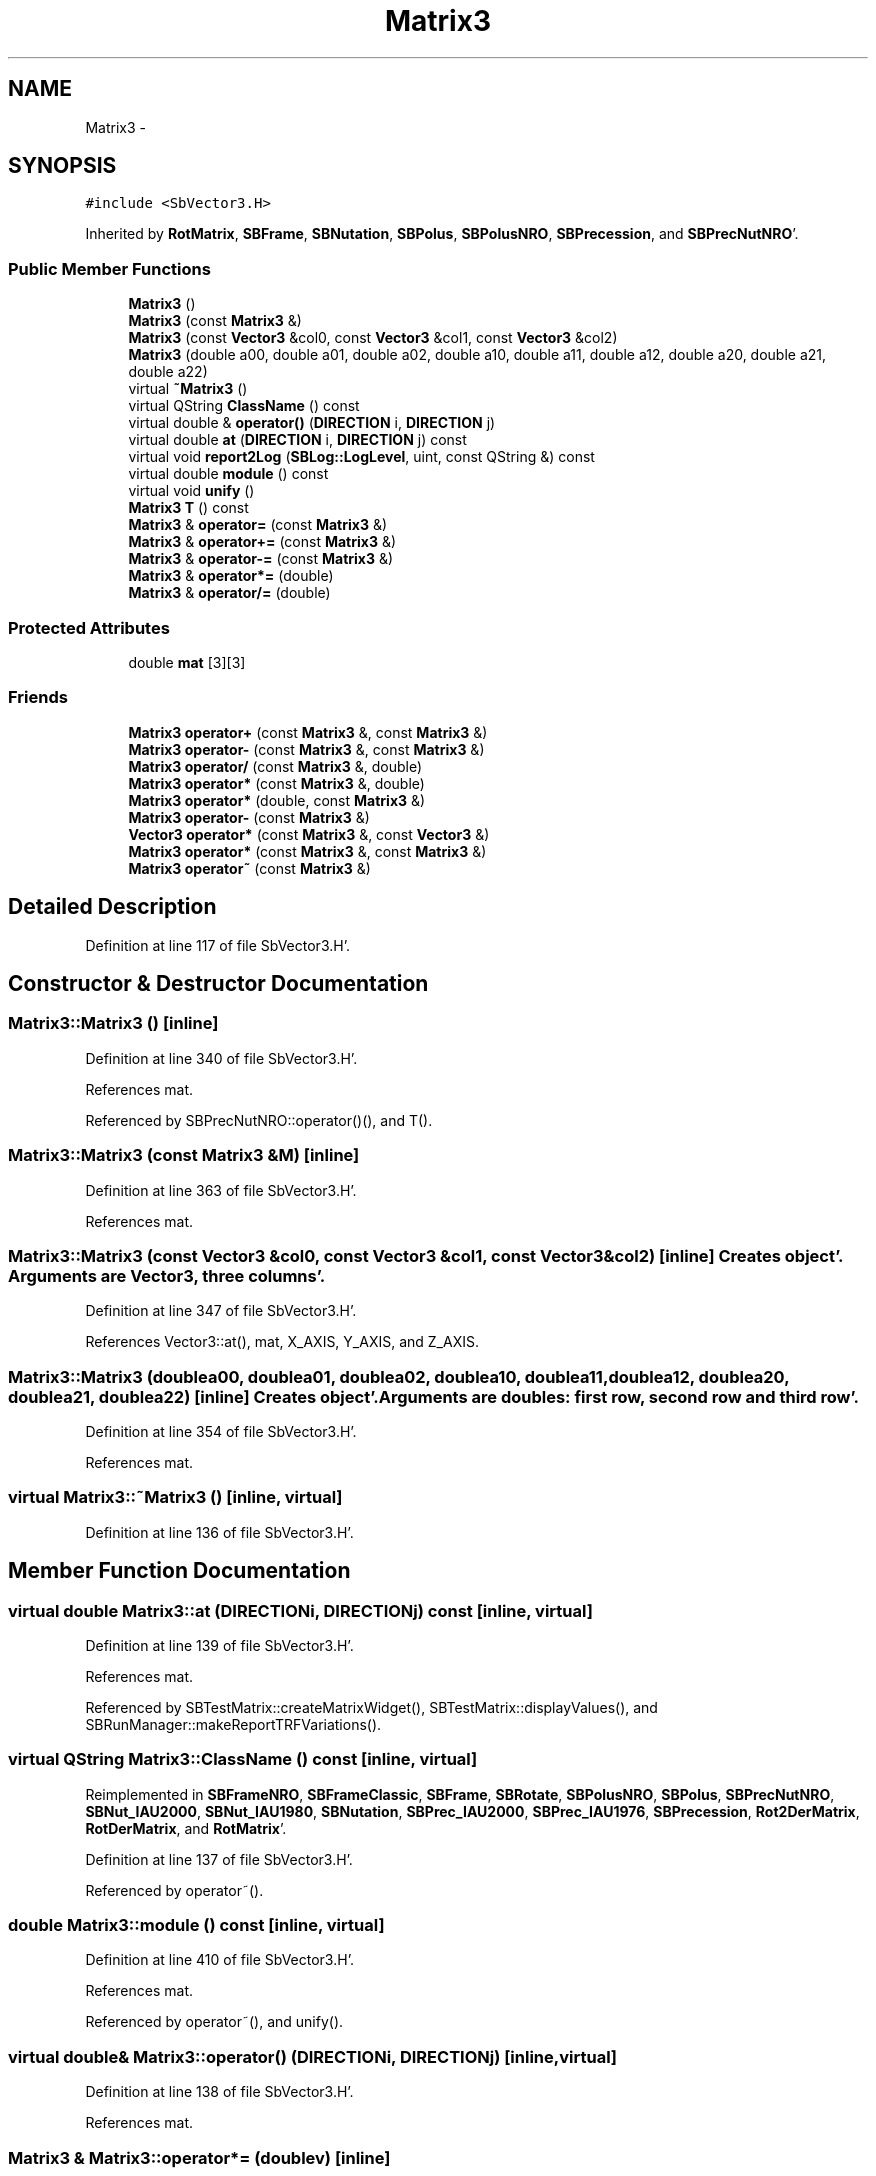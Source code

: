 .TH "Matrix3" 3 "Mon May 14 2012" "Version 2.0.2" "SteelBreeze Reference Manual" \" -*- nroff -*-
.ad l
.nh
.SH NAME
Matrix3 \- 
.SH SYNOPSIS
.br
.PP
.PP
\fC#include <SbVector3\&.H>\fP
.PP
Inherited by \fBRotMatrix\fP, \fBSBFrame\fP, \fBSBNutation\fP, \fBSBPolus\fP, \fBSBPolusNRO\fP, \fBSBPrecession\fP, and \fBSBPrecNutNRO\fP'\&.
.SS "Public Member Functions"

.in +1c
.ti -1c
.RI "\fBMatrix3\fP ()"
.br
.ti -1c
.RI "\fBMatrix3\fP (const \fBMatrix3\fP &)"
.br
.ti -1c
.RI "\fBMatrix3\fP (const \fBVector3\fP &col0, const \fBVector3\fP &col1, const \fBVector3\fP &col2)"
.br
.ti -1c
.RI "\fBMatrix3\fP (double a00, double a01, double a02, double a10, double a11, double a12, double a20, double a21, double a22)"
.br
.ti -1c
.RI "virtual \fB~Matrix3\fP ()"
.br
.ti -1c
.RI "virtual QString \fBClassName\fP () const "
.br
.ti -1c
.RI "virtual double & \fBoperator()\fP (\fBDIRECTION\fP i, \fBDIRECTION\fP j)"
.br
.ti -1c
.RI "virtual double \fBat\fP (\fBDIRECTION\fP i, \fBDIRECTION\fP j) const "
.br
.ti -1c
.RI "virtual void \fBreport2Log\fP (\fBSBLog::LogLevel\fP, uint, const QString &) const "
.br
.ti -1c
.RI "virtual double \fBmodule\fP () const "
.br
.ti -1c
.RI "virtual void \fBunify\fP ()"
.br
.ti -1c
.RI "\fBMatrix3\fP \fBT\fP () const "
.br
.ti -1c
.RI "\fBMatrix3\fP & \fBoperator=\fP (const \fBMatrix3\fP &)"
.br
.ti -1c
.RI "\fBMatrix3\fP & \fBoperator+=\fP (const \fBMatrix3\fP &)"
.br
.ti -1c
.RI "\fBMatrix3\fP & \fBoperator-=\fP (const \fBMatrix3\fP &)"
.br
.ti -1c
.RI "\fBMatrix3\fP & \fBoperator*=\fP (double)"
.br
.ti -1c
.RI "\fBMatrix3\fP & \fBoperator/=\fP (double)"
.br
.in -1c
.SS "Protected Attributes"

.in +1c
.ti -1c
.RI "double \fBmat\fP [3][3]"
.br
.in -1c
.SS "Friends"

.in +1c
.ti -1c
.RI "\fBMatrix3\fP \fBoperator+\fP (const \fBMatrix3\fP &, const \fBMatrix3\fP &)"
.br
.ti -1c
.RI "\fBMatrix3\fP \fBoperator-\fP (const \fBMatrix3\fP &, const \fBMatrix3\fP &)"
.br
.ti -1c
.RI "\fBMatrix3\fP \fBoperator/\fP (const \fBMatrix3\fP &, double)"
.br
.ti -1c
.RI "\fBMatrix3\fP \fBoperator*\fP (const \fBMatrix3\fP &, double)"
.br
.ti -1c
.RI "\fBMatrix3\fP \fBoperator*\fP (double, const \fBMatrix3\fP &)"
.br
.ti -1c
.RI "\fBMatrix3\fP \fBoperator-\fP (const \fBMatrix3\fP &)"
.br
.ti -1c
.RI "\fBVector3\fP \fBoperator*\fP (const \fBMatrix3\fP &, const \fBVector3\fP &)"
.br
.ti -1c
.RI "\fBMatrix3\fP \fBoperator*\fP (const \fBMatrix3\fP &, const \fBMatrix3\fP &)"
.br
.ti -1c
.RI "\fBMatrix3\fP \fBoperator~\fP (const \fBMatrix3\fP &)"
.br
.in -1c
.SH "Detailed Description"
.PP 
Definition at line 117 of file SbVector3\&.H'\&.
.SH "Constructor & Destructor Documentation"
.PP 
.SS "Matrix3::Matrix3 ()\fC [inline]\fP"
.PP
Definition at line 340 of file SbVector3\&.H'\&.
.PP
References mat\&.
.PP
Referenced by SBPrecNutNRO::operator()(), and T()\&.
.SS "Matrix3::Matrix3 (const \fBMatrix3\fP &M)\fC [inline]\fP"
.PP
Definition at line 363 of file SbVector3\&.H'\&.
.PP
References mat\&.
.SS "Matrix3::Matrix3 (const \fBVector3\fP &col0, const \fBVector3\fP &col1, const \fBVector3\fP &col2)\fC [inline]\fP"Creates object'\&. Arguments are \fBVector3\fP, three columns'\&. 
.PP
Definition at line 347 of file SbVector3\&.H'\&.
.PP
References Vector3::at(), mat, X_AXIS, Y_AXIS, and Z_AXIS\&.
.SS "Matrix3::Matrix3 (doublea00, doublea01, doublea02, doublea10, doublea11, doublea12, doublea20, doublea21, doublea22)\fC [inline]\fP"Creates object'\&. Arguments are doubles: first row, second row and third row'\&. 
.PP
Definition at line 354 of file SbVector3\&.H'\&.
.PP
References mat\&.
.SS "virtual Matrix3::~Matrix3 ()\fC [inline, virtual]\fP"
.PP
Definition at line 136 of file SbVector3\&.H'\&.
.SH "Member Function Documentation"
.PP 
.SS "virtual double Matrix3::at (\fBDIRECTION\fPi, \fBDIRECTION\fPj) const\fC [inline, virtual]\fP"
.PP
Definition at line 139 of file SbVector3\&.H'\&.
.PP
References mat\&.
.PP
Referenced by SBTestMatrix::createMatrixWidget(), SBTestMatrix::displayValues(), and SBRunManager::makeReportTRFVariations()\&.
.SS "virtual QString Matrix3::ClassName () const\fC [inline, virtual]\fP"
.PP
Reimplemented in \fBSBFrameNRO\fP, \fBSBFrameClassic\fP, \fBSBFrame\fP, \fBSBRotate\fP, \fBSBPolusNRO\fP, \fBSBPolus\fP, \fBSBPrecNutNRO\fP, \fBSBNut_IAU2000\fP, \fBSBNut_IAU1980\fP, \fBSBNutation\fP, \fBSBPrec_IAU2000\fP, \fBSBPrec_IAU1976\fP, \fBSBPrecession\fP, \fBRot2DerMatrix\fP, \fBRotDerMatrix\fP, and \fBRotMatrix\fP'\&.
.PP
Definition at line 137 of file SbVector3\&.H'\&.
.PP
Referenced by operator~()\&.
.SS "double Matrix3::module () const\fC [inline, virtual]\fP"
.PP
Definition at line 410 of file SbVector3\&.H'\&.
.PP
References mat\&.
.PP
Referenced by operator~(), and unify()\&.
.SS "virtual double& Matrix3::operator() (\fBDIRECTION\fPi, \fBDIRECTION\fPj)\fC [inline, virtual]\fP"
.PP
Definition at line 138 of file SbVector3\&.H'\&.
.PP
References mat\&.
.SS "\fBMatrix3\fP & Matrix3::operator*= (doublev)\fC [inline]\fP"
.PP
Definition at line 394 of file SbVector3\&.H'\&.
.PP
References mat\&.
.SS "\fBMatrix3\fP & Matrix3::operator+= (const \fBMatrix3\fP &M)\fC [inline]\fP"
.PP
Definition at line 378 of file SbVector3\&.H'\&.
.PP
References mat\&.
.SS "\fBMatrix3\fP & Matrix3::operator-= (const \fBMatrix3\fP &M)\fC [inline]\fP"
.PP
Definition at line 386 of file SbVector3\&.H'\&.
.PP
References mat\&.
.SS "\fBMatrix3\fP & Matrix3::operator/= (doublev)\fC [inline]\fP"
.PP
Definition at line 402 of file SbVector3\&.H'\&.
.PP
References mat\&.
.PP
Referenced by unify()\&.
.SS "\fBMatrix3\fP & Matrix3::operator= (const \fBMatrix3\fP &M)\fC [inline]\fP"
.PP
Definition at line 370 of file SbVector3\&.H'\&.
.PP
References mat\&.
.SS "void Matrix3::report2Log (\fBSBLog::LogLevel\fPLev, uintFac, const QString &Pref) const\fC [virtual]\fP"
.PP
Definition at line 76 of file SbVector3\&.C'\&.
.PP
References Log, mat, and SBLog::write()\&.
.PP
Referenced by SBFrameClassic::calc(), SBSolidTideLd::operator()(), SBPrec_IAU1976::operator()(), SBPrec_IAU2000::operator()(), SBNut_IAU1980::operator()(), SBNut_IAU2000::operator()(), and SBPolus::operator()()\&.
.SS "\fBMatrix3\fP Matrix3::T () const\fC [inline]\fP"Returns transposed matrix (original matrix does'n change)'\&. 
.PP
Definition at line 418 of file SbVector3\&.H'\&.
.PP
References mat, and Matrix3()\&.
.PP
Referenced by SBDelay::calcDerivatives()\&.
.SS "virtual void Matrix3::unify ()\fC [inline, virtual]\fP"
.PP
Definition at line 142 of file SbVector3\&.H'\&.
.PP
References module(), and operator/=()\&.
.SH "Friends And Related Function Documentation"
.PP 
.SS "\fBMatrix3\fP operator* (const \fBMatrix3\fP &M1, doublev2)\fC [friend]\fP"
.PP
Definition at line 493 of file SbVector3\&.H'\&.
.SS "\fBMatrix3\fP operator* (doublev1, const \fBMatrix3\fP &M2)\fC [friend]\fP"
.PP
Definition at line 502 of file SbVector3\&.H'\&.
.SS "\fBVector3\fP operator* (const \fBMatrix3\fP &, const \fBVector3\fP &)\fC [friend]\fP"
.SS "\fBMatrix3\fP operator* (const \fBMatrix3\fP &M1, const \fBMatrix3\fP &M2)\fC [friend]\fP"
.PP
Definition at line 59 of file SbVector3\&.C'\&.
.SS "\fBMatrix3\fP operator+ (const \fBMatrix3\fP &M1, const \fBMatrix3\fP &M2)\fC [friend]\fP"
.PP
Definition at line 450 of file SbVector3\&.H'\&.
.SS "\fBMatrix3\fP operator- (const \fBMatrix3\fP &M1, const \fBMatrix3\fP &M2)\fC [friend]\fP"
.PP
Definition at line 467 of file SbVector3\&.H'\&.
.SS "\fBMatrix3\fP operator- (const \fBMatrix3\fP &M1)\fC [friend]\fP"
.PP
Definition at line 433 of file SbVector3\&.H'\&.
.SS "\fBMatrix3\fP operator/ (const \fBMatrix3\fP &M1, doublev2)\fC [friend]\fP"
.PP
Definition at line 484 of file SbVector3\&.H'\&.
.SS "\fBMatrix3\fP operator~ (const \fBMatrix3\fP &M1)\fC [friend]\fP"Returns inversed matrix: A*~A=~A*A=1 (original matrix does'n change)'\&. 
.PP
Definition at line 95 of file SbVector3\&.C'\&.
.SH "Member Data Documentation"
.PP 
.SS "double \fBMatrix3::mat\fP[3][3]\fC [protected]\fP"
.PP
Definition at line 120 of file SbVector3\&.H'\&.
.PP
Referenced by at(), Matrix3(), module(), operator()(), RotMatrix::operator()(), RotDerMatrix::operator()(), Rot2DerMatrix::operator()(), SBNut_IAU1980::operator()(), SBNut_IAU2000::operator()(), operator*(), operator*=(), operator+(), operator+=(), operator-(), operator-=(), operator/(), operator/=(), operator=(), operator~(), report2Log(), and T()\&.

.SH "Author"
.PP 
Generated automatically by Doxygen for SteelBreeze Reference Manual from the source code'\&.
